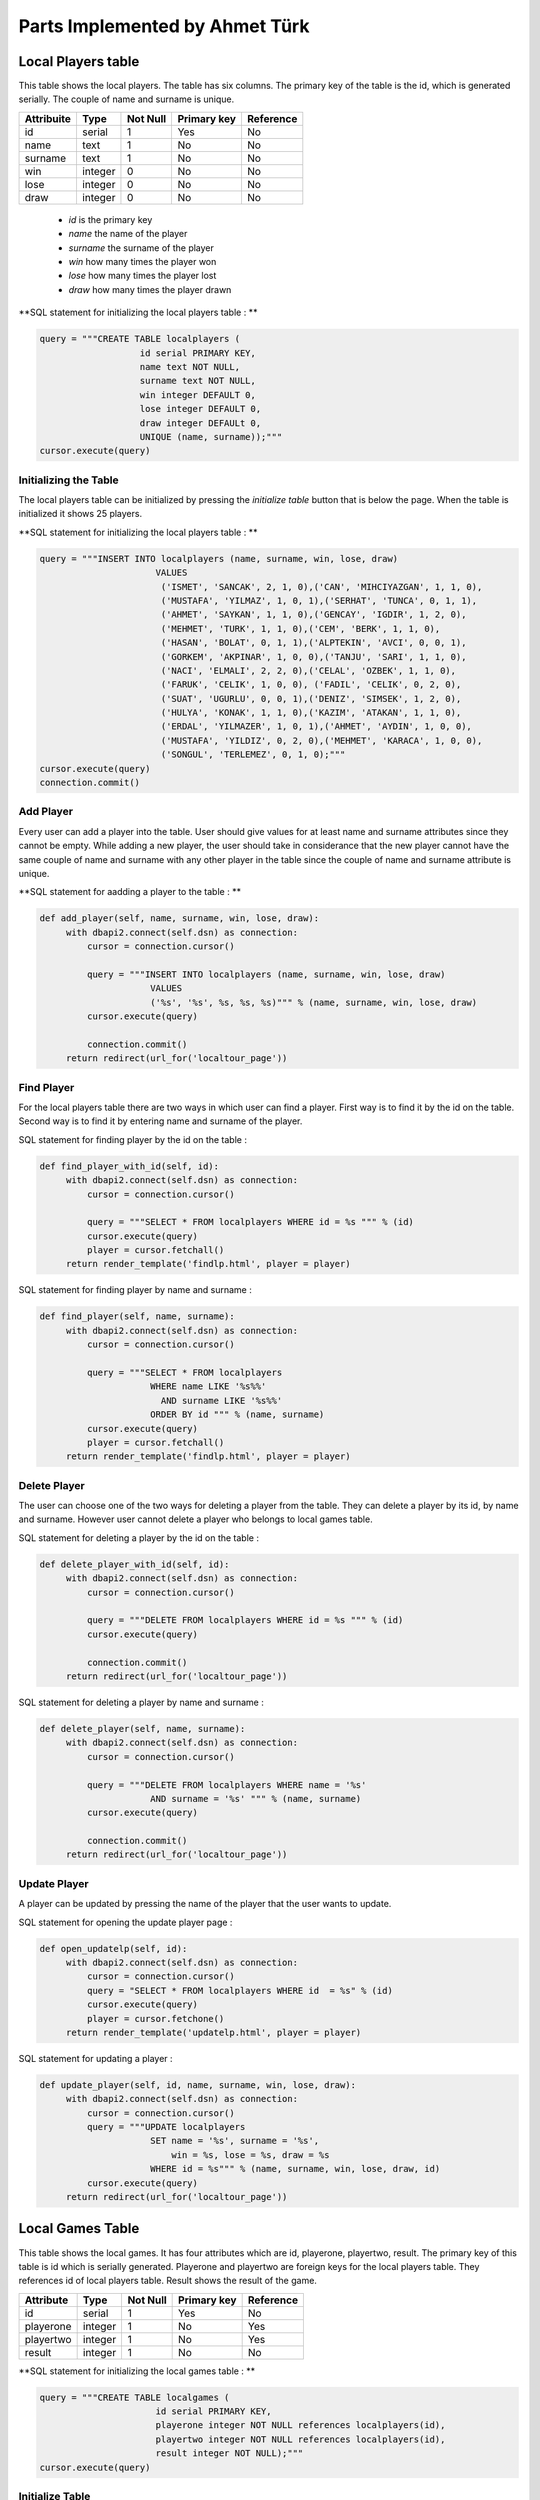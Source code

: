 Parts Implemented by Ahmet Türk
===============================
Local Players table
-------------------
This table shows the local players.
The table has six columns. The primary key of the table is the id, which is generated serially.
The couple of name and surname is unique.

+------------+---------+----------+-------------+-----------+
| Attribuite | Type    | Not Null | Primary key | Reference |
+============+=========+==========+=============+===========+
| id         | serial  | 1        | Yes         | No        |
+------------+---------+----------+-------------+-----------+
| name       | text    | 1        | No          | No        |
+------------+---------+----------+-------------+-----------+
| surname    | text    | 1        | No          | No        |
+------------+---------+----------+-------------+-----------+
| win        | integer | 0        | No          | No        |
+------------+---------+----------+-------------+-----------+
| lose       | integer | 0        | No          | No        |
+------------+---------+----------+-------------+-----------+
| draw       | integer | 0        | No          | No        |
+------------+---------+----------+-------------+-----------+

   - *id* is the primary key
   - *name* the name of the player
   - *surname* the surname of the player
   - *win* how many times the player won
   - *lose* how many times the player lost
   - *draw* how many times the player drawn

**SQL statement for initializing the local players table : **

.. code-block:: python

      query = """CREATE TABLE localplayers (
                         id serial PRIMARY KEY,
                         name text NOT NULL,
                         surname text NOT NULL,
                         win integer DEFAULT 0,
                         lose integer DEFAULT 0,
                         draw integer DEFAULt 0,
                         UNIQUE (name, surname));"""
      cursor.execute(query)

Initializing the Table
++++++++++++++++++++++
The local players table can be initialized by pressing the *initialize table* button that is below the page.
When the table is initialized it shows 25 players.

**SQL statement for initializing the local players table : **

.. code-block:: python

   query = """INSERT INTO localplayers (name, surname, win, lose, draw)
                         VALUES
                          ('ISMET', 'SANCAK', 2, 1, 0),('CAN', 'MIHCIYAZGAN', 1, 1, 0),
                          ('MUSTAFA', 'YILMAZ', 1, 0, 1),('SERHAT', 'TUNCA', 0, 1, 1),
                          ('AHMET', 'SAYKAN', 1, 1, 0),('GENCAY', 'IGDIR', 1, 2, 0),
                          ('MEHMET', 'TURK', 1, 1, 0),('CEM', 'BERK', 1, 1, 0),
                          ('HASAN', 'BOLAT', 0, 1, 1),('ALPTEKIN', 'AVCI', 0, 0, 1),
                          ('GORKEM', 'AKPINAR', 1, 0, 0),('TANJU', 'SARI', 1, 1, 0),
                          ('NACI', 'ELMALI', 2, 2, 0),('CELAL', 'OZBEK', 1, 1, 0),
                          ('FARUK', 'CELIK', 1, 0, 0), ('FADIL', 'CELIK', 0, 2, 0),
                          ('SUAT', 'UGURLU', 0, 0, 1),('DENIZ', 'SIMSEK', 1, 2, 0),
                          ('HULYA', 'KONAK', 1, 1, 0),('KAZIM', 'ATAKAN', 1, 1, 0),
                          ('ERDAL', 'YILMAZER', 1, 0, 1),('AHMET', 'AYDIN', 1, 0, 0),
                          ('MUSTAFA', 'YILDIZ', 0, 2, 0),('MEHMET', 'KARACA', 1, 0, 0),
                          ('SONGUL', 'TERLEMEZ', 0, 1, 0);"""
   cursor.execute(query)
   connection.commit()


Add Player
++++++++++
Every user can add a player into the table. User should give values for at least name and surname attributes since they cannot be empty.
While adding a new player, the user should take in considerance that the new player cannot have the same couple of name and surname with any other
player in the table since the couple of name and surname attribute is unique.

**SQL statement for aadding a player to the table : **

.. code-block:: python

   def add_player(self, name, surname, win, lose, draw):
        with dbapi2.connect(self.dsn) as connection:
            cursor = connection.cursor()

            query = """INSERT INTO localplayers (name, surname, win, lose, draw)
                        VALUES
                        ('%s', '%s', %s, %s, %s)""" % (name, surname, win, lose, draw)
            cursor.execute(query)

            connection.commit()
        return redirect(url_for('localtour_page'))

Find Player
+++++++++++
For the local players table there are two ways in which user can find a player. First way is to find
it by the id on the table. Second way is to find it by entering name and surname of the player.

SQL statement for finding player by the id on the table :

.. code-block:: python

   def find_player_with_id(self, id):
        with dbapi2.connect(self.dsn) as connection:
            cursor = connection.cursor()

            query = """SELECT * FROM localplayers WHERE id = %s """ % (id)
            cursor.execute(query)
            player = cursor.fetchall()
        return render_template('findlp.html', player = player)

SQL statement for finding player by name and surname :

.. code-block:: python

   def find_player(self, name, surname):
        with dbapi2.connect(self.dsn) as connection:
            cursor = connection.cursor()

            query = """SELECT * FROM localplayers
                        WHERE name LIKE '%s%%'
                          AND surname LIKE '%s%%'
                        ORDER BY id """ % (name, surname)
            cursor.execute(query)
            player = cursor.fetchall()
        return render_template('findlp.html', player = player)

Delete Player
+++++++++++++
The user can choose one of the two ways for deleting a player from the table.
They can delete a player by its id, by name and surname. However user cannot delete a player who belongs to local games table.

SQL statement for deleting a player by the id on the table :

.. code-block:: python

   def delete_player_with_id(self, id):
        with dbapi2.connect(self.dsn) as connection:
            cursor = connection.cursor()

            query = """DELETE FROM localplayers WHERE id = %s """ % (id)
            cursor.execute(query)

            connection.commit()
        return redirect(url_for('localtour_page'))



SQL statement for deleting a player by name and surname :

.. code-block:: python

   def delete_player(self, name, surname):
        with dbapi2.connect(self.dsn) as connection:
            cursor = connection.cursor()

            query = """DELETE FROM localplayers WHERE name = '%s'
                        AND surname = '%s' """ % (name, surname)
            cursor.execute(query)

            connection.commit()
        return redirect(url_for('localtour_page'))

Update Player
+++++++++++++
A player can be updated by pressing the name of the player that the user wants to update.

SQL statement for opening the  update player page :

.. code-block:: python

   def open_updatelp(self, id):
        with dbapi2.connect(self.dsn) as connection:
            cursor = connection.cursor()
            query = "SELECT * FROM localplayers WHERE id  = %s" % (id)
            cursor.execute(query)
            player = cursor.fetchone()
        return render_template('updatelp.html', player = player)


SQL statement for updating a player :

.. code-block:: python

   def update_player(self, id, name, surname, win, lose, draw):
        with dbapi2.connect(self.dsn) as connection:
            cursor = connection.cursor()
            query = """UPDATE localplayers
                        SET name = '%s', surname = '%s',
                            win = %s, lose = %s, draw = %s
                        WHERE id = %s""" % (name, surname, win, lose, draw, id)
            cursor.execute(query)
        return redirect(url_for('localtour_page'))


Local Games Table
-----------------
This table shows the local games. It has four attributes which are id, playerone, playertwo,
result. The primary key of this table is id which is serially generated. Playerone and playertwo are foreign keys for the
local players table. They references id of local players table. Result shows the result of the game.


+-----------+---------+----------+-------------+-----------+
| Attribute | Type    | Not Null | Primary key | Reference |
+===========+=========+==========+=============+===========+
| id        | serial  | 1        | Yes         | No        |
+-----------+---------+----------+-------------+-----------+
| playerone | integer | 1        | No          | Yes       |
+-----------+---------+----------+-------------+-----------+
| playertwo | integer | 1        | No          | Yes       |
+-----------+---------+----------+-------------+-----------+
| result    | integer | 1        | No          | No        |
+-----------+---------+----------+-------------+-----------+


**SQL statement for initializing the local games table : **

.. code-block:: python


   query = """CREATE TABLE localgames (
                         id serial PRIMARY KEY,
                         playerone integer NOT NULL references localplayers(id),
                         playertwo integer NOT NULL references localplayers(id),
                         result integer NOT NULL);"""
   cursor.execute(query)


Initialize Table
++++++++++++++++
User can initialize the local games table to its initial values by pressing the initialize table button.
When the table is initialized it shows the information for 24 different games.

**SQL statement for initializing the local games table : **

.. code-block:: python

   query = """INSERT INTO localgames (playerone, playertwo, result)
                         VALUES
                          (14, 2, 1),(3, 13, 1),(1, 25, 1),(2, 23, 1),
                          (19, 21, 2),(20, 19, 2),(8, 18, 1),(6, 1, 2),
                          (4, 10, 0),(22, 5, 1),(21, 17, 0),(16, 18, 2),
                          (13, 6, 1),(18, 20, 2),(4, 7, 2),(23, 13, 2),
                          (5, 16, 1),(24, 8, 1),(3, 9, 0),(1, 15, 2),
                          (12, 14, 1),(9, 11, 2),(6, 12, 1),(7, 13, 0);"""
   cursor.execute(query)


Add Local Game
++++++++++++++
The users can add a new local game on the table by entering all the values that are required since none of them can be
NULL. User can select players who also in local players table by helping of dropdown list. The new added game affects
win, lose and draw points of players according to result of the game.

SQL statement for adding a local game :

.. code-block:: python

   def add_game(self, playerone, playertwo, result):
        with dbapi2.connect(self.dsn) as connection:
            cursor = connection.cursor()

            query = """INSERT INTO localgames (playerone, playertwo, result)
                        VALUES
                        (%s, %s, %s);""" % (playerone, playertwo, result)
            cursor.execute(query)

            if int(result) == 1:
                queryOne = """UPDATE localplayers
                            SET win = win + 1
                            WHERE id = %s;""" % playerone
                queryTwo = """UPDATE localplayers
                            SET lose = lose + 1
                            WHERE id = %s;""" % playertwo
            elif int(result) == 2:
                queryOne = """UPDATE localplayers
                            SET win = win + 1
                            WHERE id = %s;""" % playertwo
                queryTwo = """UPDATE localplayers
                            SET lose = lose + 1
                            WHERE id = %s;""" % playerone
            else:
                queryOne = """UPDATE localplayers
                            SET draw = draw + 1
                            WHERE id = %s;""" % playerone
                queryTwo = """UPDATE localplayers
                            SET draw = draw + 1
                            WHERE id = %s;""" % playertwo
            cursor.execute(queryOne)
            cursor.execute(queryTwo)

            connection.commit()
        return redirect(url_for('localtour_page'))


Find Local Game
+++++++++++++++
There are two ways by which a user can find a local game, either by its id on the table or by the id of the player.

 SQL statement for finding local game by the id on the table :

.. code-block:: python

   def find_game_by_id(self, id):
        with dbapi2.connect(self.dsn) as connection:
            cursor = connection.cursor()

            query = """SELECT localgames.id, CONCAT(s1.name, ' ', s1.surname),
                            CONCAT(s2.name, ' ', s2.surname) , result
                        FROM localgames, localplayers AS s1, localplayers AS s2
                        WHERE (playerone = s1.id)
                          AND (playertwo = s2.id)
                          AND (localgames.id = %s)""" % (id)
            cursor.execute(query)
            game = cursor.fetchall()
        return render_template('findlg.html', game = game)

 SQL statement for finding local game by the id of player :

.. code-block:: python

   def find_game_by_player(self, id):
        with dbapi2.connect(self.dsn) as connection:
            cursor = connection.cursor()

            query = """SELECT localgames.id, CONCAT(s1.name, ' ', s1.surname),
                            CONCAT(s2.name, ' ', s2.surname) , result
                        FROM localgames, localplayers AS s1, localplayers AS s2
                        WHERE (playerone = s1.id)
                          AND (playertwo = s2.id)
                          AND localgames.id = ANY (SELECT id
                                                    FROM localgames
                                                    WHERE playerone = %s
                                                       OR playertwo = %s
                                                    ORDER BY id) """ % (id, id)
            cursor.execute(query)
            game = cursor.fetchall()
        return render_template('findlg.html', game = game)


Deleting Local Game
+++++++++++++++++++
There is one way for deleting a local game, which is by the id on the table.

 SQL statement for deleting local game by the id on the table :

.. code-block:: python

   def delete_game(self, id):
        with dbapi2.connect(self.dsn) as connection:
            cursor = connection.cursor()

            query = """DELETE FROM localgames WHERE id = %s """ % (id)
            cursor.execute(query)

            connection.commit()
        return redirect(url_for('localtour_page'))

